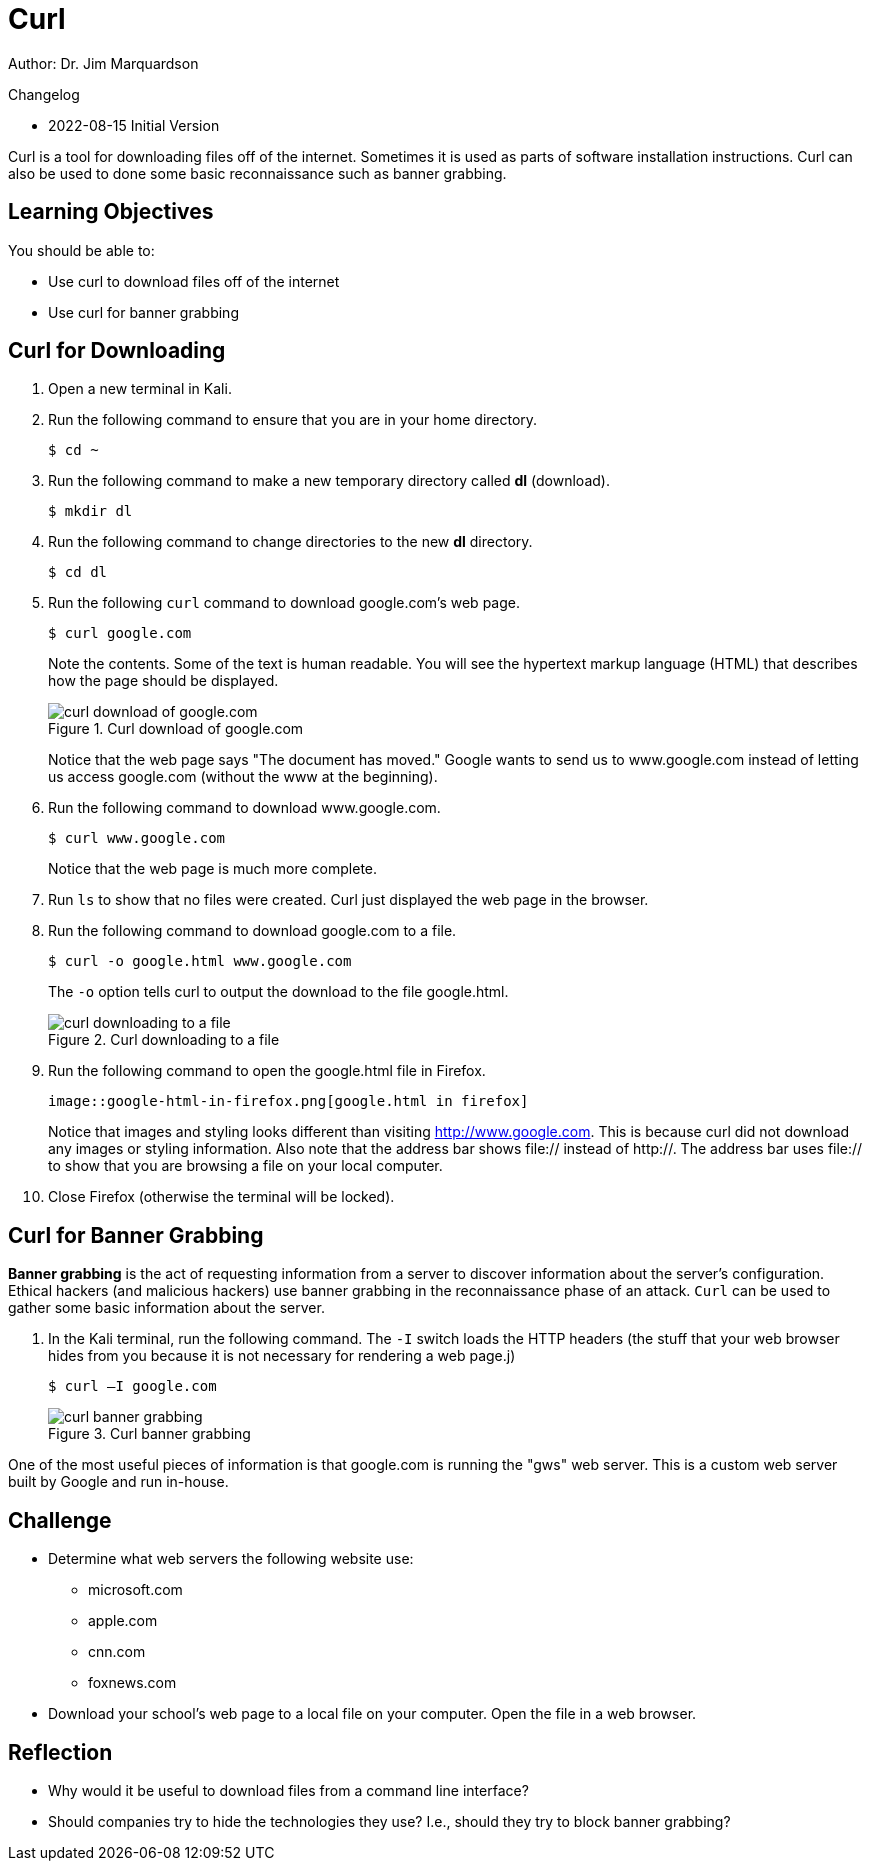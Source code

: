 = Curl

Author: Dr. Jim Marquardson

Changelog

* 2022-08-15 Initial Version

Curl is a tool for downloading files off of the internet. Sometimes it is used as parts of software installation instructions. Curl can also be used to done some basic reconnaissance such as banner grabbing.

== Learning Objectives

You should be able to:

* Use curl to download files off of the internet
* Use curl for banner grabbing

== Curl for Downloading

. Open a new terminal in Kali.
. Run the following command to ensure that you are in your home directory.
+
[source,sh]
----
$ cd ~
----
. Run the following command to make a new temporary directory called *dl* (download).
+
[source,sh]
----
$ mkdir dl
----
. Run the following command to change directories to the new *dl* directory.
+
[source,sh]
----
$ cd dl
----
. Run the following `curl` command to download google.com's web page.
+
[source,sh]
----
$ curl google.com
----
+
Note the contents. Some of the text is human readable. You will see the hypertext markup language (HTML) that describes how the page should be displayed.
+
.Curl download of google.com
image::curl-google-com.png[curl download of google.com]
+
Notice that the web page says "The document has moved." Google wants to send us to www.google.com instead of letting us access google.com (without the www at the beginning).
. Run the following command to download www.google.com.
+
[source,sh]
----
$ curl www.google.com
----
+
Notice that the web page is much more complete.
. Run `ls` to show that no files were created. Curl just displayed the web page in the browser.
. Run the following command to download google.com to a file.
+
[source,sh]
----
$ curl -o google.html www.google.com
----
+
The `-o` option tells curl to output the download to the file google.html.
+
.Curl downloading to a file
image::curl-download-to-file.png[curl downloading to a file]
. Run the following command to open the google.html file in Firefox.
+
[source,sh]
image::google-html-in-firefox.png[google.html in firefox]
+
Notice that images and styling looks different than visiting http://www.google.com. This is because curl did not download any images or styling information. Also note that the address bar shows file:// instead of http://. The address bar uses file:// to show that you are browsing a file on your local computer.
. Close Firefox (otherwise the terminal will be locked).

== Curl for Banner Grabbing

*Banner grabbing* is the act of requesting information from a server to discover information about the server's configuration. Ethical hackers (and malicious hackers) use banner grabbing in the reconnaissance phase of an attack. `Curl` can be used to gather some basic information about the server.

. In the Kali terminal, run the following command. The `-I` switch loads the HTTP headers (the stuff that your web browser hides from you because it is not necessary for rendering a web page.j)
+
[source,sh]
----
$ curl –I google.com
----
+
.Curl banner grabbing
image::curl-banner.png[curl banner grabbing]

One of the most useful pieces of information is that google.com is running the "gws" web server. This is a custom web server built by Google and run in-house.

== Challenge

* Determine what web servers the following website use:
** microsoft.com
** apple.com
** cnn.com
** foxnews.com
* Download your school's web page to a local file on your computer. Open the file in a web browser.

== Reflection

* Why would it be useful to download files from a command line interface?
* Should companies try to hide the technologies they use? I.e., should they try to block banner grabbing?

